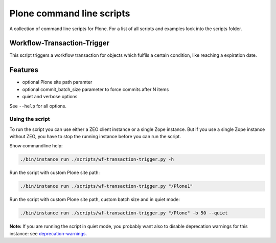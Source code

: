 Plone command line scripts
==========================

A collection of command line scripts for Plone. For a list of all scripts and examples look into the scripts folder.


Workflow-Transaction-Trigger
----------------------------

This script triggers a workflow transaction for objects which fulfils a certain condition, like reaching a expiration date.

Features
--------

- optional Plone site path paramter
- optional commit_batch_size parameter to force commits after N items
- quiet and verbose options

See ``--help`` for all options.


Using the script
................

To run the script you can use either a ZEO client instance or a single Zope instance. But if you use a single Zope instance without ZEO, you have to stop the running instance before you can run the script.

Show commandline help:

.. code-block:: bash

    ./bin/instance run ./scripts/wf-transaction-trigger.py -h


Run the script with custom Plone site path:

.. code-block:: bash

    ./bin/instance run ./scripts/wf-transaction-trigger.py "/Plone1"


Run the script with custom Plone site path, custom batch size and in quiet mode:

.. code-block:: bash

    ./bin/instance run ./scripts/wf-transaction-trigger.py "/Plone" -b 50 --quiet

**Note:** If you are running the script in quiet mode, you probably want also to disable deprecation warnings for this instance: see `deprecation-warnings <https://docs.plone.org/develop/styleguide/deprecation.html#enable-deprecation-warnings>`_.
